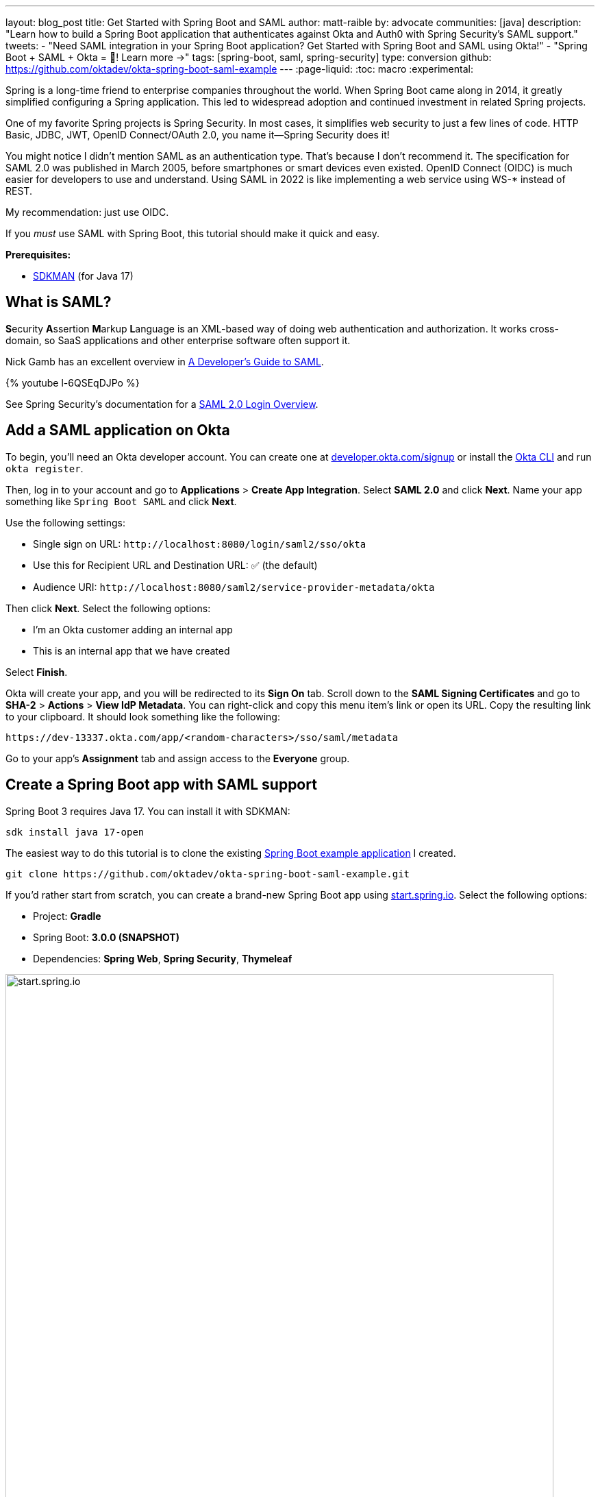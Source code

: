 ---
layout: blog_post
title: Get Started with Spring Boot and SAML
author: matt-raible
by: advocate
communities: [java]
description: "Learn how to build a Spring Boot application that authenticates against Okta and Auth0 with Spring Security's SAML support."
tweets:
  - "Need SAML integration in your Spring Boot application? Get Started with Spring Boot and SAML using Okta!"
  - "Spring Boot + SAML + Okta = 💙! Learn more →"
tags: [spring-boot, saml, spring-security]
type: conversion
github: https://github.com/oktadev/okta-spring-boot-saml-example
---
:page-liquid:
:toc: macro
:experimental:

Spring is a long-time friend to enterprise companies throughout the world. When Spring Boot came along in 2014, it greatly simplified configuring a Spring application. This led to widespread adoption and continued investment in related Spring projects.

One of my favorite Spring projects is Spring Security. In most cases, it simplifies web security to just a few lines of code. HTTP Basic, JDBC, JWT, OpenID Connect/OAuth 2.0, you name it&mdash;Spring Security does it!

You might notice I didn't mention SAML as an authentication type. That's because I don't recommend it. The specification for SAML 2.0 was published in March 2005, before smartphones or smart devices even existed. OpenID Connect (OIDC) is much easier for developers to use and understand. Using SAML in 2022 is like implementing a web service using WS-* instead of REST.

My recommendation: just use OIDC.

If you _must_ use SAML with Spring Boot, this tutorial should make it quick and easy.

**Prerequisites:**

- https://sdkman.io/[SDKMAN] (for Java 17)

toc::[]

== What is SAML?

**S**ecurity **A**ssertion **M**arkup **L**anguage is an XML-based way of doing web authentication and authorization. It works cross-domain, so SaaS applications and other enterprise software often support it.

Nick Gamb has an excellent overview in https://www.youtube.com/watch?v=l-6QSEqDJPo[A Developer's Guide to SAML].

++++
{% youtube l-6QSEqDJPo %}
++++

See Spring Security's documentation for a https://docs.spring.io/spring-security/reference/servlet/saml2/login/overview.html[SAML 2.0 Login Overview].

== Add a SAML application on Okta

To begin, you'll need an Okta developer account. You can create one at https://developer.okta.com/signup[developer.okta.com/signup] or install the https://cli.okta.com[Okta CLI] and run `okta register`.

Then, log in to your account and go to *Applications* > *Create App Integration*. Select *SAML 2.0* and click *Next*. Name your app something like `Spring Boot SAML` and click *Next*.

Use the following settings:

* Single sign on URL: `\http://localhost:8080/login/saml2/sso/okta`
* Use this for Recipient URL and Destination URL: ✅ (the default)
* Audience URI: `\http://localhost:8080/saml2/service-provider-metadata/okta`

Then click *Next*. Select the following options:

* I'm an Okta customer adding an internal app
* This is an internal app that we have created

Select *Finish*.

Okta will create your app, and you will be redirected to its *Sign On* tab. Scroll down to the *SAML Signing Certificates* and go to *SHA-2* > *Actions* > *View IdP Metadata*. You can right-click and copy this menu item's link or open its URL. Copy the resulting link to your clipboard. It should look something like the following:

[source,shell]
----
https://dev-13337.okta.com/app/<random-characters>/sso/saml/metadata
----

Go to your app's *Assignment* tab and assign access to the *Everyone* group.

== Create a Spring Boot app with SAML support

Spring Boot 3 requires Java 17. You can install it with SDKMAN:

[source,shell]
----
sdk install java 17-open
----

The easiest way to do this tutorial is to clone the existing https://github.com/oktadev/okta-spring-boot-saml-example[Spring Boot example application] I created.

[source,shell]
----
git clone https://github.com/oktadev/okta-spring-boot-saml-example.git
----

If you'd rather start from scratch, you can create a brand-new Spring Boot app using https://start.spring.io[start.spring.io]. Select the following options:

* Project: *Gradle*
* Spring Boot: *3.0.0 (SNAPSHOT)*
* Dependencies: *Spring Web*, *Spring Security*, *Thymeleaf*

image::{% asset_path 'blog/spring-boot-saml2/start.spring.io.png' %}[alt=start.spring.io,width=800,align=center]

You can also use https://start.spring.io/#!type=gradle-project&language=java&platformVersion=3.0.0-SNAPSHOT&packaging=jar&jvmVersion=17&groupId=com.example&artifactId=demo&name=demo&description=Demo%20project%20for%20Spring%20Boot&packageName=com.example.demo&dependencies=web,security,thymeleaf[this URL] or HTTPie:

[source,shell]
----
https start.spring.io/starter.zip bootVersion==3.0.0-SNAPSHOT \
  dependencies==web,security,thymeleaf type==gradle-project \
  baseDir==spring-boot-saml | tar -xzvf -
----

If you created a brand-new app, you'll need to complete the following steps:

. Add `src/main/java/com/example/demo/HomeController.java` to populate the authenticated user's information.
+
[source,java]
----
package com.example.demo;

import org.springframework.security.core.annotation.AuthenticationPrincipal;
import org.springframework.security.saml2.provider.service.authentication.Saml2AuthenticatedPrincipal;
import org.springframework.stereotype.Controller;
import org.springframework.ui.Model;
import org.springframework.web.bind.annotation.RequestMapping;

@Controller
public class HomeController {

    @RequestMapping("/")
    public String home(@AuthenticationPrincipal Saml2AuthenticatedPrincipal principal, Model model) {
        model.addAttribute("name", principal.getName());
        model.addAttribute("emailAddress", principal.getFirstAttribute("email"));
        model.addAttribute("userAttributes", principal.getAttributes());
        return "home";
    }

}
----

. Create a `src/main/resources/templates/home.html` file to render the user's information.
+
[source,html]
----
<!DOCTYPE html>
<html xmlns="http://www.w3.org/1999/xhtml" xmlns:th="https://www.thymeleaf.org"
      xmlns:sec="https://www.thymeleaf.org/thymeleaf-extras-springsecurity6">
<head>
    <title>Spring Boot and SAML</title>
    <meta http-equiv="Content-Type" content="text/html; charset=UTF-8"/>
</head>
<body>

<h1>Welcome</h1>
<p>You are successfully logged in as <span sec:authentication="name"></span></p>
<p>Your email address is <span th:text="${emailAddress}"></span>.</p>
<p>Your authorities are <span sec:authentication="authorities"></span>.</p>
<h2>All Your Attributes</h2>
<dl th:each="userAttribute : ${userAttributes}">
    <dt th:text="${userAttribute.key}"></dt>
    <dd th:text="${userAttribute.value}"></dd>
</dl>

<form th:action="@{/logout}" method="post">
    <button id="logout" type="submit">Logout</button>
</form>

</body>
</html>
----

. Create a `src/main/resources/application.yml` file to contain your metadata URI.
+
[source,yaml]
----
spring:
  security:
    saml2:
      relyingparty:
        registration:
            assertingparty:
              metadata-uri: <your-metadata-uri>
----

. Then, change `build.gradle` to use `thymeleaf-extras-springsecurity6` instead of `thymeleaf-extras-springsecurity5` and add Spring Security SAML's dependency:
+
[source,groovy]
----
implementation 'org.thymeleaf.extras:thymeleaf-extras-springsecurity6'
implementation 'org.springframework.security:spring-security-saml2-service-provider'
----

If you cloned from GitHub, you only need to update `application.yml` to include your metadata URI. You can remove the other properties as they may cause issues.

=== Run the app and authenticate

Run your Spring Boot app from your IDE or using the command line:

[source,shell]
----
./gradlew bootRun
----

Open `\http://localhost:8080` in your favorite browser and log in with the credentials you used to create your account.

You should see a successful result in your browser.

image::{% asset_path 'blog/spring-boot-saml2/welcome-login.png' %}[alt=Login success,width=800,align=center]

If you try to log out, it won't work. Let's fix that.

=== Add a logout feature

Spring Security's SAML support has a https://docs.spring.io/spring-security/reference/servlet/saml2/logout.html[logout feature] that takes a bit to configure. First, edit your application on Okta and navigate to *General* > *SAML Settings* > *Edit*.

Continue to the *Configure SAML* step and *Show Advanced Settings*. Select *Enable Single Logout* and use the following values:

* Single Logout URL: `\http://localhost:8080/logout/saml2/slo`
* SP Issuer: `\http://localhost:8080/saml2/service-provider-metadata/okta`

You'll need to create a certificate to sign the outgoing logout request. You can create a private key and certificate using OpenSSL. Answer at least one of the questions with a value, and it should work.

[source,shell]
----
openssl req -newkey rsa:2048 -nodes -keyout local.key -x509 -days 365 -out local.crt
----

Copy the generated files to your app's `src/main/resources` directory. Configure `signing` and `singlelogout` in `application.yml`:

[source,yaml]
----
spring:
  security:
    saml2:
      relyingparty:
        registration:
          okta:
            signing:
              credentials:
                - private-key-location: classpath:local.key
                  certificate-location: classpath:local.crt
            singlelogout:
              binding: POST
              response-url: "{baseUrl}/logout/saml2/slo"
            assertingparty:
              metadata-uri: <your-metadata-uri>
----

Upload the `local.crt` to your Okta app and finish its configuration. Restart and the logout button should work.

image::{% asset_path 'blog/spring-boot-saml2/logout-success.png' %}[alt=Logout success,width=800,align=center]

=== Customize authorities with Spring Security SAML

You might notice when you log in, the resulting page shows you have a `ROLE_USER` authority. However, when you assigned users to the app, you gave access to `Everyone`. You can configure your SAML app on Okta to send a user's groups as an attribute. You can add other attributes like name and email too.

Edit your Okta app's SAML settings and fill in the *Group Attribute Statements* section.

* Name: `groups`
* Name format: `Unspecified`
* Filter: `Matches regex` and use `.*` for the value

Just above, you can add other attribute statements. For instance:

* email > `user.email`
* firstName > `user.firstName`
* lastName > `user.lastName`

Save these changes.

Then, create a `SecurityConfiguration` class that overrides the default configuration and uses a converter to translate the values in the `groups` attribute into Spring Security authorities.

[source,java]
.src/main/java/com/example/demo/SecurityConfiguration.java
----
package com.example.demo;

import java.util.HashSet;
import java.util.List;
import java.util.Set;

import org.springframework.context.annotation.Bean;
import org.springframework.context.annotation.Configuration;
import org.springframework.core.convert.converter.Converter;
import org.springframework.security.authentication.ProviderManager;
import org.springframework.security.config.annotation.web.builders.HttpSecurity;
import org.springframework.security.core.GrantedAuthority;
import org.springframework.security.core.authority.SimpleGrantedAuthority;
import org.springframework.security.saml2.provider.service.authentication.OpenSaml4AuthenticationProvider;
import org.springframework.security.saml2.provider.service.authentication.OpenSaml4AuthenticationProvider.ResponseToken;
import org.springframework.security.saml2.provider.service.authentication.Saml2AuthenticatedPrincipal;
import org.springframework.security.saml2.provider.service.authentication.Saml2Authentication;
import org.springframework.security.web.SecurityFilterChain;

import static org.springframework.security.config.Customizer.withDefaults;

@Configuration
public class SecurityConfiguration {

    @Bean
    SecurityFilterChain configure(HttpSecurity http) throws Exception {

        OpenSaml4AuthenticationProvider authenticationProvider = new OpenSaml4AuthenticationProvider();
        authenticationProvider.setResponseAuthenticationConverter(groupsConverter());

        // @formatter:off
        http
            .authorizeHttpRequests(authorize -> authorize
                .antMatchers("/favicon.ico").permitAll().anyRequest().authenticated()
            )
            .saml2Login(saml2 -> saml2
                .authenticationManager(new ProviderManager(authenticationProvider))
            )
            .saml2Logout(withDefaults());
        // @formatter:on

        return http.build();
    }

    private Converter<OpenSaml4AuthenticationProvider.ResponseToken, Saml2Authentication> groupsConverter() {

        Converter<ResponseToken, Saml2Authentication> delegate =
            OpenSaml4AuthenticationProvider.createDefaultResponseAuthenticationConverter();

        return (responseToken) -> {
            Saml2Authentication authentication = delegate.convert(responseToken);
            Saml2AuthenticatedPrincipal principal = (Saml2AuthenticatedPrincipal) authentication.getPrincipal();
            List<String> groups = principal.getAttribute("groups");
            Set<GrantedAuthority> authorities = new HashSet<>();
            if (groups != null) {
                groups.stream().map(SimpleGrantedAuthority::new).forEach(authorities::add);
            } else {
                authorities.addAll(authentication.getAuthorities());
            }
            return new Saml2Authentication(principal, authentication.getSaml2Response(), authorities);
        };
    }
}
----

NOTE: You might be able to remove `permitAll()` on the favicon because that was https://github.com/spring-projects/spring-security/issues/11657[recently fixed in Spring Security].

Finally, modify your `build.gradle` file to force the latest version of Open SAML that works with Spring Security 6.

[source,groovy]
----
repositories {
    ...
    maven { url "https://build.shibboleth.net/nexus/content/repositories/releases/" }
}

dependencies {
    constraints {
        implementation "org.opensaml:opensaml-core:4.1.1"
        implementation "org.opensaml:opensaml-saml-api:4.1.1"
        implementation "org.opensaml:opensaml-saml-impl:4.1.1"
    }
  ...
}
----

Now, if you restart your app and log in, you should see your user's groups as authorities. _Huzzah!_

image::{% asset_path 'blog/spring-boot-saml2/groups-as-authorities.png' %}[alt=Groups as authorities,width=800,align=center]

== Add support for Auth0

Did you know Auth0 provides support for SAML apps too? Auth0 makes it even easier to configure because its default web applications support OIDC _and_ SAML.

https://auth0.com/signup[Sign up for an Auth0 account] or https://auth0.com/api/auth/login?redirectTo=dashboard[log in] with your existing one. Navigate to *Applications* > *Create Application* > *Regular Web Applications* > *Create*.

Select the *Settings* tab and change the name to `Spring Boot SAML`. Add `\http://localhost:8080/login/saml2/sso/auth0` as an *Allowed Callback URL*.

Scroll to the bottom, expand *Advanced Settings*, and go to *Endpoints*. Copy the value of the *SAML Metadata URL*. You'll need this soon. Select *Save Changes*.

If you configured your app to use these values, authentication would work, but you wouldn't be able to log out. Scroll to the top of the page, select *Addons*, and enable SAML.

Select the *Settings* tab and change the (commented) JSON to be as follows:

[source,json]
----
{
  "logout": {
    "callback": "http://localhost:8080/logout/saml2/slo",
    "slo_enabled": true
  }
}
----

Scroll to the bottom and click *Enable*.

Change your `application.yml` to use `auth0` instead of `okta` and copy your *SAML Metadata URL* into it.

[source,yaml]
----
spring:
  security:
    saml2:
      relyingparty:
        registration:
          auth0:
            assertingparty:
              metadata-uri: <your-auth0-metadata-uri>
            signing:
              credentials:
                - private-key-location: classpath:local.key
                  certificate-location: classpath:local.crt
            singlelogout:
              binding: POST
              response-url: "{baseUrl}/logout/saml2/slo"
----

Restart your app, and you should be able to log in with Auth0.

image::{% asset_path 'blog/spring-boot-saml2/auth0-login.png' %}[alt=Auth0 log in success,width=800,align=center]

You might notice that the email and authorities are not calculated correctly. This is because the claim names have changed with Auth0. Update `SecurityConfiguration#groupsConverter()` to allow both Okta and Auth0 names for groups.

[source,java]
----
private Converter<OpenSaml4AuthenticationProvider.ResponseToken, Saml2Authentication> groupsConverter() {

    ...

    return (responseToken) -> {
        ...
        List<String> groups = principal.getAttribute("groups");
        // if groups is not preset, try Auth0 attribute name
        if (groups == null) {
            groups = principal.getAttribute("http://schemas.auth0.com/roles");
        }
        ...
    };
}
----

To make Auth0 populate a user's groups, navigate to *Auth Pipeline* > *Rules* and create a new Rule. Choose the Empty rule template. Provide a meaningful name like `Groups claim`, replace the `Script` content with the following, and *Save*.

[source,js]
----
function(user, context, callback) {
  user.preferred_username = user.email;
  const roles = (context.authorization || {}).roles;

  function prepareCustomClaimKey(claim) {
    return `${claim}`;
  }

  const rolesClaim = prepareCustomClaimKey('roles');

  if (context.idToken) {
    context.idToken[rolesClaim] = roles;
  }

  if (context.accessToken) {
    context.accessToken[rolesClaim] = roles;
  }

  callback(null, user, context);
}
----

Next, modify `HomeController` to allow Auth0's email attribute name.

[source,java]
----
public class HomeController {

    @RequestMapping("/")
    public String home(@AuthenticationPrincipal Saml2AuthenticatedPrincipal principal, Model model) {
        model.addAttribute("name", principal.getName());
        String email = principal.getFirstAttribute("email");
        // if email is not preset, try Auth0 attribute name
        if (email == null) {
            email = principal.getFirstAttribute("http://schemas.xmlsoap.org/ws/2005/05/identity/claims/emailaddress");
        }
        model.addAttribute("emailAddress", email);
        model.addAttribute("userAttributes", principal.getAttributes());
        return "home";
    }

}
----

Restart your app, log in, and everything should work as expected.

image::{% asset_path 'blog/spring-boot-saml2/auth0-groups.png' %}[alt=Auth0 groups,width=800,align=center]

== Support Okta and Auth0

You can also support _both_ Okta and Auth0! Modify your `application.yml` to be as follows, and you'll be prompted by Spring Security for which one to log in with. The `&name` and `*name` values are used to set and retrieve blocks of YAML to avoid repetition.

[source,yaml]
----
spring:
  security:
    saml2:
      relyingparty:
        registration:
          auth0:
            assertingparty:
              metadata-uri: <your-auth0-metadata-uri>
            signing:
              credentials: &signing-credentials
                - private-key-location: classpath:local.key
                  certificate-location: classpath:local.crt
            singlelogout: &logout-settings
              binding: POST
              response-url: "{baseUrl}/logout/saml2/slo"
          okta:
            assertingparty:
              metadata-uri: <your-okta-metadata-uri>
            signing:
              credentials: *signing-credentials
            singlelogout: *logout-settings
----

If you restart your app with these settings, you'll be prompted for both when you first hit `\http://localhost:8080`.

image::{% asset_path 'blog/spring-boot-saml2/okta+auth0-login.png' %}[alt=Okta AND Auth0 login!,width=800,align=center]

== Deploy to production

One quick way to see this app working in a production environment is to deploy it to Heroku. https://devcenter.heroku.com/articles/heroku-cli[Install the Heroku CLI] and create an account to begin. Then, follow the steps below to prepare and deploy your app.

. Create a new app on Heroku using `heroku create`.

. Create a `system.properties` file in the root directory of your app to force Java 17:
+
[source,properties]
----
java.runtime.version=17
----

. Create a `Procfile` that specifies how to run your app:
+
----
web: java -Xmx256m -jar build/libs/*.jar --server.port=$PORT
----

. Commit your changes:
+
----
git add .
git commit -m "Add Heroku configuration"
----

. Set the Gradle task to build your app:
+
[source,shell]
----
heroku config:set GRADLE_TASK="bootJar"
----

. Deploy to production using Git:
+
[source,shell]
----
git push heroku main
----

For authentication to work with SAML, you'll need to update your Okta and Auth0 apps to use your Heroku app's URL in place of `\http://localhost:8080`, wherever applicable.

== Learn more about Spring Boot and Spring Security

I hope you've enjoyed learning how to use Spring Security to add SAML authentication. Integration was as simple as configuring a metadata URI and only became more complicated when you added a logout feature. The ability to convert groups from your identity provider to authorities is pretty slick too!

You can find the code for this example on GitHub, in the https://github.com/oktadev/okta-spring-boot-saml-example[@oktadev/okta-spring-boot-example] repository. You can find the Auth0 example in the https://github.com/oktadev/okta-spring-boot-saml-example/tree/auth0[auth0] branch. See the https://github.com/oktadev/okta-spring-boot-saml-example/tree/okta+auth0[okta+auth0] branch for the example that uses both identity providers.

If you enjoyed this tutorial, chances are you'll find these helpful too.

* link:/blog/2022/06/16/oauth-java[OAuth for Java Developers]
* link:/blog/2019/10/30/java-oauth2[OAuth 2.0 Java Guide: Secure Your App in 5 Minutes]
* link:/blog/2020/10/14/spring-security-saml-database-authentication[Spring Security SAML and Database Authentication]
* link:/blog/2022/03/24/thymeleaf-security[Use Thymeleaf Templates with Spring WebFlux to Secure Your Apps]
* link:/blog/2021/05/05/client-credentials-spring-security[How to Use Client Credentials Flow with Spring Security]
* link:/blog/2021/05/19/spring-security-testing[Better Testing with Spring Security Test]

Keep in touch! If you have questions about this post, please ask them in the comments below. And follow us! We're https://twitter.com/oktadev[@oktadev on Twitter], https://youtube.com/c/oktadev[@oktadev on YouTube], and frequently post to our https://www.linkedin.com/company/oktadev/[LinkedIn page].
